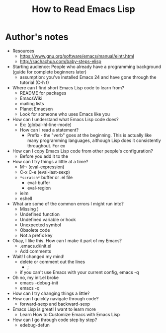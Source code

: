 #+TITLE: How to Read Emacs Lisp

* Author's notes

- Resources
  - https://www.gnu.org/software/emacs/manual/eintr.html
  - http://sachachua.com/baby-steps-elisp
- Starting audience: People who already have a programming background (guide for complete beginners later)
  - assumption: you've installed Emacs 24 and have gone through the tutorial (C-h t)
- Where can I find short Emacs Lisp code to learn from?
  - README for packages
  - EmacsWiki
  - mailing lists
  - Planet Emacsen
  - Look for someone who uses Emacs like you
- How can I understand what Emacs Lisp code does?
  - Ex: (global-hl-line-mode)
  - How can I read a statement?
    - Prefix - the "verb" goes at the beginning. This is actually like many programming languages, although Lisp does it consistently throughout. For ex
- How can I copy Emacs Lisp code from other people's configuration?
  - Before you add it to the 
- How can I try things a little at a time?
  - M-: (eval-expression)
  - C-x C-e (eval-last-sexp)
  - =*scratch*= buffer or .el file
    - eval-buffer
    - eval-region
  - ielm
  - eshell
- What are some of the common errors I might run into?
  - Missing )
  - Undefined function
  - Undefined variable or hook
  - Unexpected symbol
  - Obsolete code
  - Not a prefix key
- Okay, I like this. How can I make it part of my Emacs?
  - .emacs.d/init.el
  - Add comments
- Wait! I changed my mind!
  - delete or comment out the lines 
    - ;
  - if you can't use Emacs with your current config, emacs -q
- Oh no, my init.el broke
  - emacs --debug-init
  - emacs -q
- How can I try changing things a little?
- How can I quickly navigate through code?
	- forward-sexp and backward-sexp
- Emacs Lisp is great! I want to learn more
  - Learn How to Customize Emacs with Emacs Lisp
- How can I go through code step by step?
  - edebug-defun
